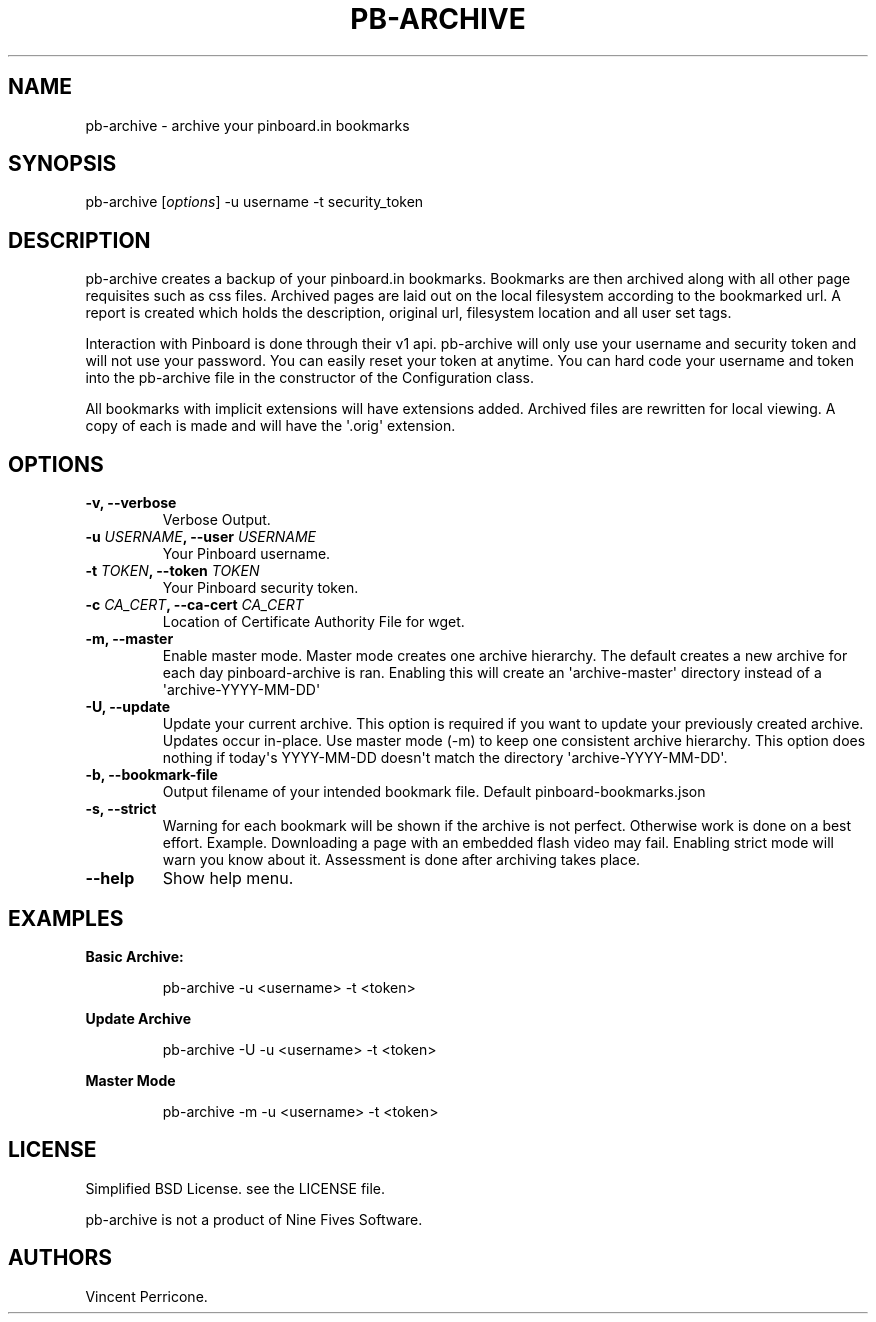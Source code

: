 .TH PB-ARCHIVE 1 "February 10, 2013" 
.SH NAME
.PP
pb-archive - archive your pinboard.in bookmarks
.SH SYNOPSIS
.PP
pb-archive [\f[I]options\f[]] -u username -t security_token
.SH DESCRIPTION
.PP
pb-archive creates a backup of your pinboard.in bookmarks.
Bookmarks are then archived along with all other page requisites such as
css files.
Archived pages are laid out on the local filesystem according to the
bookmarked url.
A report is created which holds the description, original url,
filesystem location and all user set tags.
.PP
Interaction with Pinboard is done through their v1 api.
pb-archive will only use your username and security token and will not
use your password.
You can easily reset your token at anytime.
You can hard code your username and token into the pb-archive file in
the constructor of the Configuration class.
.PP
All bookmarks with implicit extensions will have extensions added.
Archived files are rewritten for local viewing.
A copy of each is made and will have the \[aq].orig\[aq] extension.
.SH OPTIONS
.TP
.B -v, --verbose
Verbose Output.
.RS
.RE
.TP
.B -u \f[I]USERNAME\f[], --user \f[I]USERNAME\f[]
Your Pinboard username.
.RS
.RE
.TP
.B -t \f[I]TOKEN\f[], --token \f[I]TOKEN\f[]
Your Pinboard security token.
.RS
.RE
.TP
.B -c \f[I]CA_CERT\f[], --ca-cert \f[I]CA_CERT\f[]
Location of Certificate Authority File for wget.
.RS
.RE
.TP
.B -m, --master
Enable master mode.
Master mode creates one archive hierarchy.
The default creates a new archive for each day pinboard-archive is ran.
Enabling this will create an \[aq]archive-master\[aq] directory instead
of a \[aq]archive-YYYY-MM-DD\[aq]
.RS
.RE
.TP
.B -U, --update
Update your current archive.
This option is required if you want to update your previously created
archive.
Updates occur in-place.
Use master mode (-m) to keep one consistent archive hierarchy.
This option does nothing if today\[aq]s YYYY-MM-DD doesn\[aq]t match the
directory \[aq]archive-YYYY-MM-DD\[aq].
.RS
.RE
.TP
.B -b, --bookmark-file
Output filename of your intended bookmark file.
Default pinboard-bookmarks.json
.RS
.RE
.TP
.B -s, --strict
Warning for each bookmark will be shown if the archive is not perfect.
Otherwise work is done on a best effort.
Example.
Downloading a page with an embedded flash video may fail.
Enabling strict mode will warn you know about it.
Assessment is done after archiving takes place.
.RS
.RE
.TP
.B --help
Show help menu.
.RS
.RE
.SH EXAMPLES
.PP
\f[B]Basic Archive:\f[]
.RS
.PP
\ pb-archive -u <username> -t <token>
.RE
.PP
\f[B]Update Archive\f[]
.RS
.PP
\ pb-archive -U -u <username> -t <token>
.RE
.PP
\f[B]Master Mode\f[]
.RS
.PP
\ pb-archive -m -u <username> -t <token>
.RE
.SH LICENSE
.PP
Simplified BSD License.
see the LICENSE file.
.PP
pb-archive is not a product of Nine Fives Software.
.SH AUTHORS
Vincent Perricone.
